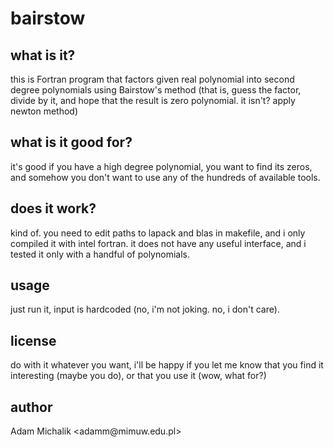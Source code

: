 * bairstow
** what is it?
   this is Fortran program that factors given real polynomial into
   second degree polynomials using Bairstow's method (that is,
   guess the factor, divide by it, and hope that the result is zero
   polynomial. it isn't? apply newton method)
** what is it good for?
   it's good if you have a high degree polynomial, you want to find
   its zeros, and somehow you don't want to use any of the hundreds of
   available tools.
** does it work?
   kind of. you need to edit paths to lapack and blas in makefile,
   and i only compiled it with intel fortran. it does not have any
   useful interface, and i tested it only with a handful of
   polynomials.
** usage
   just run it, input is hardcoded (no, i'm not joking. no, i don't
   care).
** license
   do with it whatever you want, i'll be happy if you let me know that
   you find it interesting (maybe you do), or that you use it (wow,
   what for?)
** author
   Adam Michalik <adamm@mimuw.edu.pl>
